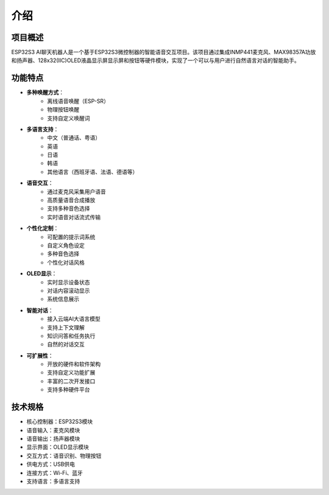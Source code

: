 介绍
====

项目概述
--------

ESP32S3 AI聊天机器人是一个基于ESP32S3微控制器的智能语音交互项目。该项目通过集成INMP441麦克风、MAX98357A功放和扬声器、128x32(IIC)OLED液晶显示屏显示屏和按钮等硬件模块，实现了一个可以与用户进行自然语言对话的智能助手。

功能特点
--------

* **多种唤醒方式**：
   * 离线语音唤醒（ESP-SR）
   * 物理按钮唤醒
   * 支持自定义唤醒词

* **多语言支持**：
   * 中文（普通话、粤语）
   * 英语
   * 日语
   * 韩语
   * 其他语言（西班牙语、法语、德语等）

* **语音交互**：
   * 通过麦克风采集用户语音
   * 高质量语音合成播放
   * 支持多种音色选择
   * 实时语音对话流式传输

* **个性化定制**：
   * 可配置的提示词系统
   * 自定义角色设定
   * 多种音色选择
   * 个性化对话风格

* **OLED显示**：
   * 实时显示设备状态
   * 对话内容滚动显示
   * 系统信息展示

* **智能对话**：
   * 接入云端AI大语言模型
   * 支持上下文理解
   * 知识问答和任务执行
   * 自然的对话交互

* **可扩展性**：
   * 开放的硬件和软件架构
   * 支持自定义功能扩展
   * 丰富的二次开发接口
   * 支持多种硬件平台

技术规格
--------

* 核心控制器：ESP32S3模块
* 语音输入：麦克风模块
* 语音输出：扬声器模块
* 显示界面：OLED显示模块
* 交互方式：语音识别、物理按钮
* 供电方式：USB供电
* 连接方式：Wi-Fi、蓝牙
* 支持语言：多语言支持 